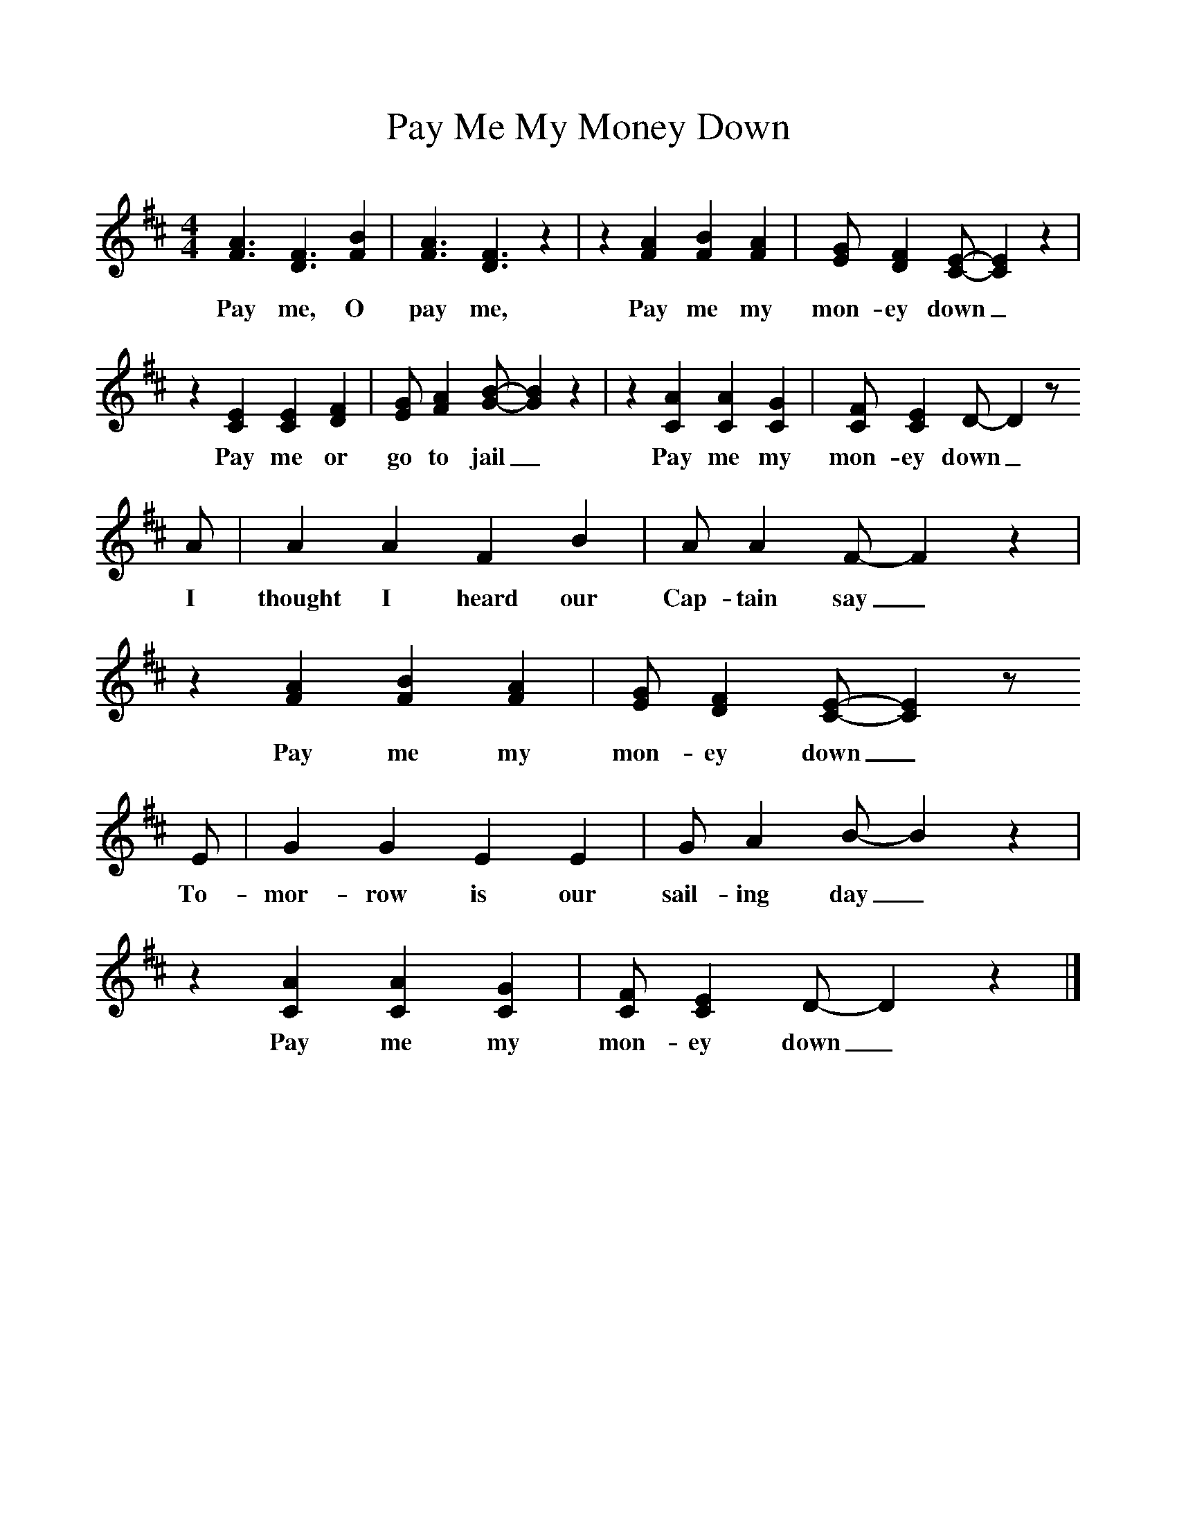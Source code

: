 %%scale 1
X:1     %Music
T:Pay Me My Money Down
B:Singing Together, Spring 1977, BBC Publications
M:4/4     %Meter
L:1/8     %
K:D
[A3F3] [F3D3] [B2F2] |[A3F3] [F3D3] z2 |z2 [A2F2] [B2F2] [A2F2] |[GE] [F2D2] [EC]-[E2C2] z2 |
w:Pay me, O pay me, Pay me my mon-ey down_
z2 [E2C2] [E2C2] [F2D2] |[GE] [A2F2] [BG]-[B2G2] z2 |z2 [A2C2] [A2C2] [G2C2] |[FC] [E2C2] D-D2 z 
w:Pay me or go to jail_ Pay me my mon-ey down_
A | A2 A2 F2 B2 |A A2 F-F2 z2 |z2 [A2F2] [B2F2] [A2F2] |[GE] [F2D2] [EC]-[E2C2] z 
w:I thought I heard our Cap-tain say_ Pay me my mon-ey down_
E |G2 G2 E2 E2 |G A2 B-B2 z2 |z2 [A2C2] [A2C2] [G2C2] |[FC] [E2C2] D-D2 z2 |]
w:To-mor-row is our sail-ing day_ Pay me my mon-ey down_ 
     %End of file